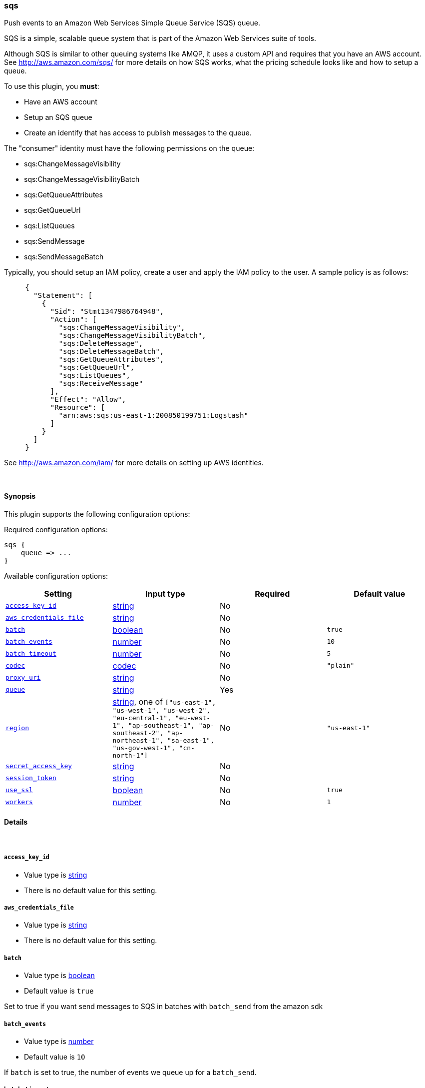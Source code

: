 [[plugins-outputs-sqs]]
=== sqs



Push events to an Amazon Web Services Simple Queue Service (SQS) queue.

SQS is a simple, scalable queue system that is part of the 
Amazon Web Services suite of tools.

Although SQS is similar to other queuing systems like AMQP, it
uses a custom API and requires that you have an AWS account.
See http://aws.amazon.com/sqs/ for more details on how SQS works,
what the pricing schedule looks like and how to setup a queue.

To use this plugin, you *must*:

 * Have an AWS account
 * Setup an SQS queue
 * Create an identify that has access to publish messages to the queue.

The "consumer" identity must have the following permissions on the queue:

 * sqs:ChangeMessageVisibility
 * sqs:ChangeMessageVisibilityBatch
 * sqs:GetQueueAttributes
 * sqs:GetQueueUrl
 * sqs:ListQueues
 * sqs:SendMessage
 * sqs:SendMessageBatch

Typically, you should setup an IAM policy, create a user and apply the IAM policy to the user.
A sample policy is as follows:
[source,ruby]
     {
       "Statement": [
         {
           "Sid": "Stmt1347986764948",
           "Action": [
             "sqs:ChangeMessageVisibility",
             "sqs:ChangeMessageVisibilityBatch",
             "sqs:DeleteMessage",
             "sqs:DeleteMessageBatch",
             "sqs:GetQueueAttributes",
             "sqs:GetQueueUrl",
             "sqs:ListQueues",
             "sqs:ReceiveMessage"
           ],
           "Effect": "Allow",
           "Resource": [
             "arn:aws:sqs:us-east-1:200850199751:Logstash"
           ]
         }
       ]
     }

See http://aws.amazon.com/iam/ for more details on setting up AWS identities.


&nbsp;

==== Synopsis

This plugin supports the following configuration options:


Required configuration options:

[source,json]
--------------------------
sqs {
    queue => ...
}
--------------------------



Available configuration options:

[cols="<,<,<,<m",options="header",]
|=======================================================================
|Setting |Input type|Required|Default value
| <<plugins-outputs-sqs-access_key_id>> |<<string,string>>|No|
| <<plugins-outputs-sqs-aws_credentials_file>> |<<string,string>>|No|
| <<plugins-outputs-sqs-batch>> |<<boolean,boolean>>|No|`true`
| <<plugins-outputs-sqs-batch_events>> |<<number,number>>|No|`10`
| <<plugins-outputs-sqs-batch_timeout>> |<<number,number>>|No|`5`
| <<plugins-outputs-sqs-codec>> |<<codec,codec>>|No|`"plain"`
| <<plugins-outputs-sqs-proxy_uri>> |<<string,string>>|No|
| <<plugins-outputs-sqs-queue>> |<<string,string>>|Yes|
| <<plugins-outputs-sqs-region>> |<<string,string>>, one of `["us-east-1", "us-west-1", "us-west-2", "eu-central-1", "eu-west-1", "ap-southeast-1", "ap-southeast-2", "ap-northeast-1", "sa-east-1", "us-gov-west-1", "cn-north-1"]`|No|`"us-east-1"`
| <<plugins-outputs-sqs-secret_access_key>> |<<string,string>>|No|
| <<plugins-outputs-sqs-session_token>> |<<string,string>>|No|
| <<plugins-outputs-sqs-use_ssl>> |<<boolean,boolean>>|No|`true`
| <<plugins-outputs-sqs-workers>> |<<number,number>>|No|`1`
|=======================================================================



==== Details

&nbsp;

[[plugins-outputs-sqs-access_key_id]]
===== `access_key_id` 

  * Value type is <<string,string>>
  * There is no default value for this setting.



[[plugins-outputs-sqs-aws_credentials_file]]
===== `aws_credentials_file` 

  * Value type is <<string,string>>
  * There is no default value for this setting.



[[plugins-outputs-sqs-batch]]
===== `batch` 

  * Value type is <<boolean,boolean>>
  * Default value is `true`

Set to true if you want send messages to SQS in batches with `batch_send`
from the amazon sdk

[[plugins-outputs-sqs-batch_events]]
===== `batch_events` 

  * Value type is <<number,number>>
  * Default value is `10`

If `batch` is set to true, the number of events we queue up for a `batch_send`.

[[plugins-outputs-sqs-batch_timeout]]
===== `batch_timeout` 

  * Value type is <<number,number>>
  * Default value is `5`

If `batch` is set to true, the maximum amount of time between `batch_send` commands when there are pending events to flush.

[[plugins-outputs-sqs-codec]]
===== `codec` 

  * Value type is <<codec,codec>>
  * Default value is `"plain"`

The codec used for output data. Output codecs are a convenient method for encoding your data before it leaves the output, without needing a separate filter in your Logstash pipeline.

[[plugins-outputs-sqs-proxy_uri]]
===== `proxy_uri` 

  * Value type is <<string,string>>
  * There is no default value for this setting.



[[plugins-outputs-sqs-queue]]
===== `queue` 

  * This is a required setting.
  * Value type is <<string,string>>
  * There is no default value for this setting.

Name of SQS queue to push messages into. Note that this is just the name of the queue, not the URL or ARN.

[[plugins-outputs-sqs-region]]
===== `region` 

  * Value can be any of: `us-east-1`, `us-west-1`, `us-west-2`, `eu-central-1`, `eu-west-1`, `ap-southeast-1`, `ap-southeast-2`, `ap-northeast-1`, `sa-east-1`, `us-gov-west-1`, `cn-north-1`
  * Default value is `"us-east-1"`



[[plugins-outputs-sqs-secret_access_key]]
===== `secret_access_key` 

  * Value type is <<string,string>>
  * There is no default value for this setting.



[[plugins-outputs-sqs-session_token]]
===== `session_token` 

  * Value type is <<string,string>>
  * There is no default value for this setting.



[[plugins-outputs-sqs-use_ssl]]
===== `use_ssl` 

  * Value type is <<boolean,boolean>>
  * Default value is `true`



[[plugins-outputs-sqs-workers]]
===== `workers` 

  * Value type is <<number,number>>
  * Default value is `1`

The number of workers to use for this output.
Note that this setting may not be useful for all outputs.


